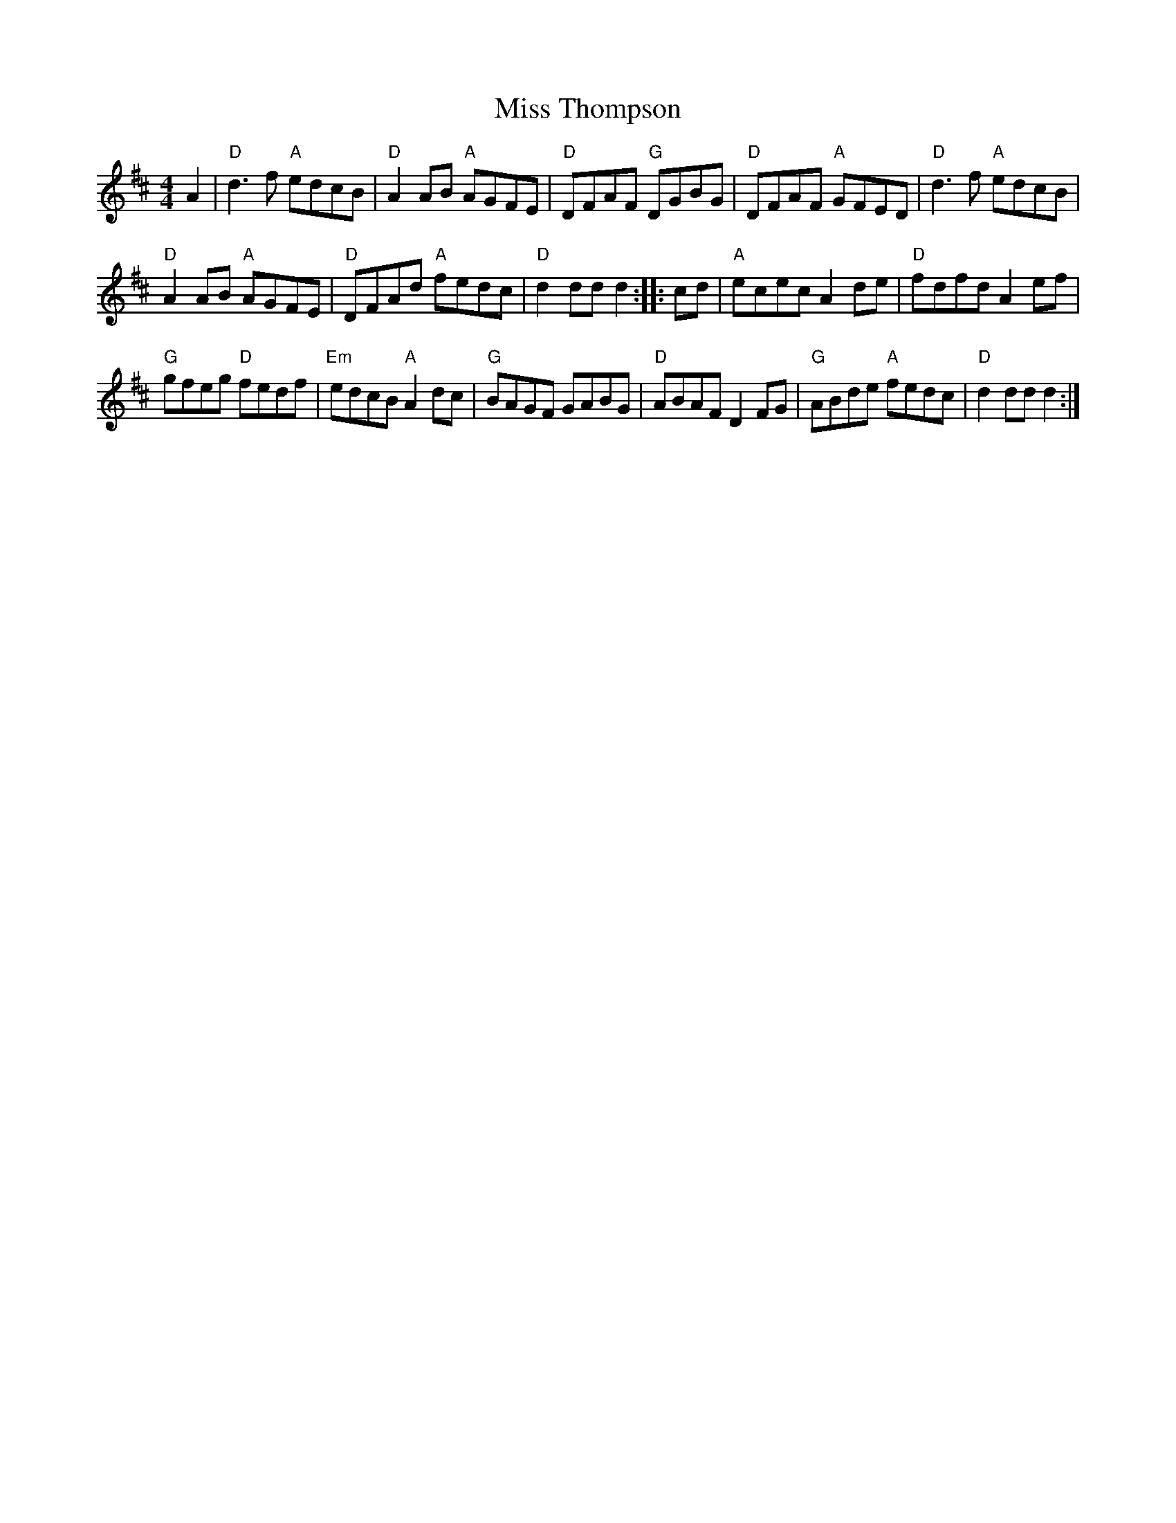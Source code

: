X: 2
T: Miss Thompson
N: arr. Terry Traub 21-April-2002
M: 4/4
L: 1/8
R: reel
K: D
A2 |\
"D" d3 f "A"edcB | "D"A2 AB "A"AGFE |\
"D"DFAF "G"DGBG | "D"DFAF "A"GFED |\
"D" d3 f "A"edcB |
"D"A2 AB "A"AGFE |\
"D"DFAd "A"fedc | "D"d2 dd d2 :: cd |\
"A"ecec A2 de | "D"fdfd A2 ef |
"G"gfeg "D"fedf | "Em"edcB "A"A2 dc |\
"G"BAGF GABG | "D"ABAF D2 FG |\
"G"ABde "A"fedc | "D"d2 dd d2 :|
